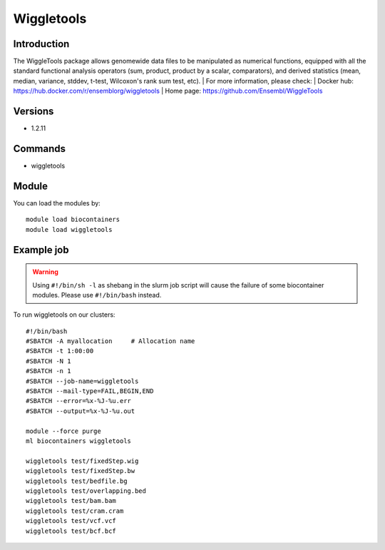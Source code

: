 .. _backbone-label:

Wiggletools
==============================

Introduction
~~~~~~~~
The WiggleTools package allows genomewide data files to be manipulated as numerical functions, equipped with all the standard functional analysis operators (sum, product, product by a scalar, comparators), and derived statistics (mean, median, variance, stddev, t-test, Wilcoxon's rank sum test, etc).
| For more information, please check:
| Docker hub: https://hub.docker.com/r/ensemblorg/wiggletools 
| Home page: https://github.com/Ensembl/WiggleTools

Versions
~~~~~~~~
- 1.2.11

Commands
~~~~~~~
- wiggletools

Module
~~~~~~~~
You can load the modules by::

    module load biocontainers
    module load wiggletools

Example job
~~~~~
.. warning::
    Using ``#!/bin/sh -l`` as shebang in the slurm job script will cause the failure of some biocontainer modules. Please use ``#!/bin/bash`` instead.

To run wiggletools on our clusters::

    #!/bin/bash
    #SBATCH -A myallocation     # Allocation name
    #SBATCH -t 1:00:00
    #SBATCH -N 1
    #SBATCH -n 1
    #SBATCH --job-name=wiggletools
    #SBATCH --mail-type=FAIL,BEGIN,END
    #SBATCH --error=%x-%J-%u.err
    #SBATCH --output=%x-%J-%u.out

    module --force purge
    ml biocontainers wiggletools

    wiggletools test/fixedStep.wig
    wiggletools test/fixedStep.bw
    wiggletools test/bedfile.bg
    wiggletools test/overlapping.bed
    wiggletools test/bam.bam
    wiggletools test/cram.cram
    wiggletools test/vcf.vcf
    wiggletools test/bcf.bcf
